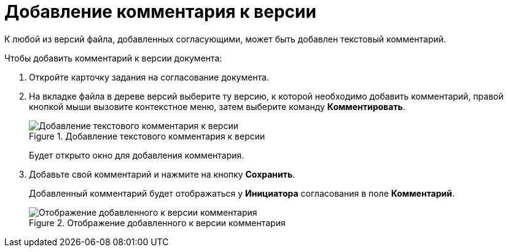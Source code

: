 = Добавление комментария к версии

К любой из версий файла, добавленных согласующими, может быть добавлен текстовый комментарий.

.Чтобы добавить комментарий к версии документа:
. Откройте карточку задания на согласование документа.
. На вкладке файла в дереве версий выберите ту версию, к которой необходимо добавить комментарий, правой кнопкой мыши вызовите контекстное меню, затем выберите команду *Комментировать*.
+
.Добавление текстового комментария к версии
image::files_comment_add.png[Добавление текстового комментария к версии]
+
Будет открыто окно для добавления комментария.
. Добавьте свой комментарий и нажмите на кнопку *Сохранить*.
+
Добавленный комментарий будет отображаться у *Инициатора* согласования в поле *Комментарий*.
+
.Отображение добавленного к версии комментария
image::files_version_comment_view.png[Отображение добавленного к версии комментария]

